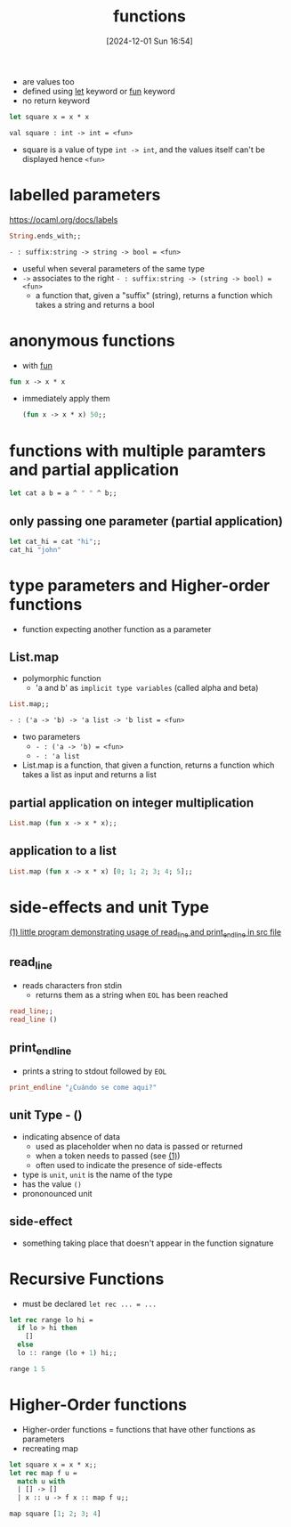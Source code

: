 :PROPERTIES:
:ID:       02377f7d-f51c-4535-b12a-002d6da0d85e
:END:
#+title: functions
#+date: [2024-12-01 Sun 16:54]
#+startup: overview

- are values too
- defined using [[id:d0104c64-4980-4aad-8f9a-f06cc3775c8d][let]] keyword or [[id:db7c599c-5088-4738-9eff-1d4b65091119][fun]] keyword
- no return keyword

#+begin_src ocaml
let square x = x * x
#+end_src
~val square : int -> int = <fun>~
- square is a value of type ~int -> int~, and the values itself can't be displayed hence ~<fun>~

* labelled parameters
https://ocaml.org/docs/labels
#+begin_src ocaml
String.ends_with;;
#+end_src
~- : suffix:string -> string -> bool = <fun>~
- useful when several parameters of the same type
- ~->~ associates to the right
  ~- : suffix:string -> (string -> bool) = <fun>~
  - a function that, given a "suffix" (string), returns a function which takes a string and returns a bool
* anonymous functions
- with [[id:db7c599c-5088-4738-9eff-1d4b65091119][fun]]
#+begin_src ocaml
fun x -> x * x
#+end_src
- immediately apply them
  #+begin_src ocaml
(fun x -> x * x) 50;;
  #+end_src
* functions with multiple paramters and partial application
#+begin_src ocaml
let cat a b = a ^ " " ^ b;;
#+end_src
** only passing one parameter (partial application)
#+begin_src ocaml
let cat_hi = cat "hi";;
cat_hi "john"
#+end_src
* type parameters and Higher-order functions
- function expecting another function as a parameter
** List.map
- polymorphic function
  - 'a and b' as =implicit type variables=  (called alpha and beta)
#+begin_src ocaml
List.map;;
#+end_src
~- : ('a -> 'b) -> 'a list -> 'b list = <fun>~
- two parameters
  - ~- : ('a -> 'b) = <fun>~
  - ~- : 'a list~
- List.map is a function, that given a function, returns a function which takes a list as input and returns a list
** partial application on integer multiplication
#+begin_src ocaml
List.map (fun x -> x * x);;
#+end_src
** application to a list
#+begin_src ocaml
List.map (fun x -> x * x) [0; 1; 2; 3; 4; 5];;
#+end_src
* side-effects and unit Type
[[file:~/workspace/functional-programming/functional-programming-with-ocaml/progrums/os_functions.ml::let () = print_endline str][(1) little program demonstrating usage of read_line and print_endline in src file]]
** read_line
- reads characters fron stdin
  - returns them as a string when =EOL= has been reached
#+begin_src ocaml
read_line;;
read_line ()
#+end_src
** print_endline
- prints a string to stdout followed by =EOL=
#+begin_src ocaml
print_endline "¿Cuándo se come aqui?"
#+end_src
** unit Type - ()
- indicating absence of data
  - used as placeholder when no data is passed or returned
  - when a token needs to passed (see [[file:~/workspace/functional-programming/functional-programming-with-ocaml/progrums/os_functions.ml::let () = print_endline str][(1)]])
  - often used to indicate the presence of side-effects
- type is =unit=, =unit= is the name of the type
- has the value ~()~
- prononounced unit
** side-effect
- something taking place that doesn't appear in the function signature
* Recursive Functions
- must be declared ~let rec ... = ...~
#+begin_src ocaml
let rec range lo hi =
  if lo > hi then
    []
  else
  lo :: range (lo + 1) hi;;

range 1 5
#+end_src
* Higher-Order functions
- Higher-order functions = functions that have other functions as parameters
- recreating map

#+begin_src ocaml
let square x = x * x;;
let rec map f u =
  match u with
  | [] -> []
  | x :: u -> f x :: map f u;;

map square [1; 2; 3; 4]
#+end_src

#+RESULTS:
| 1 | 4 | 9 | 16 |
